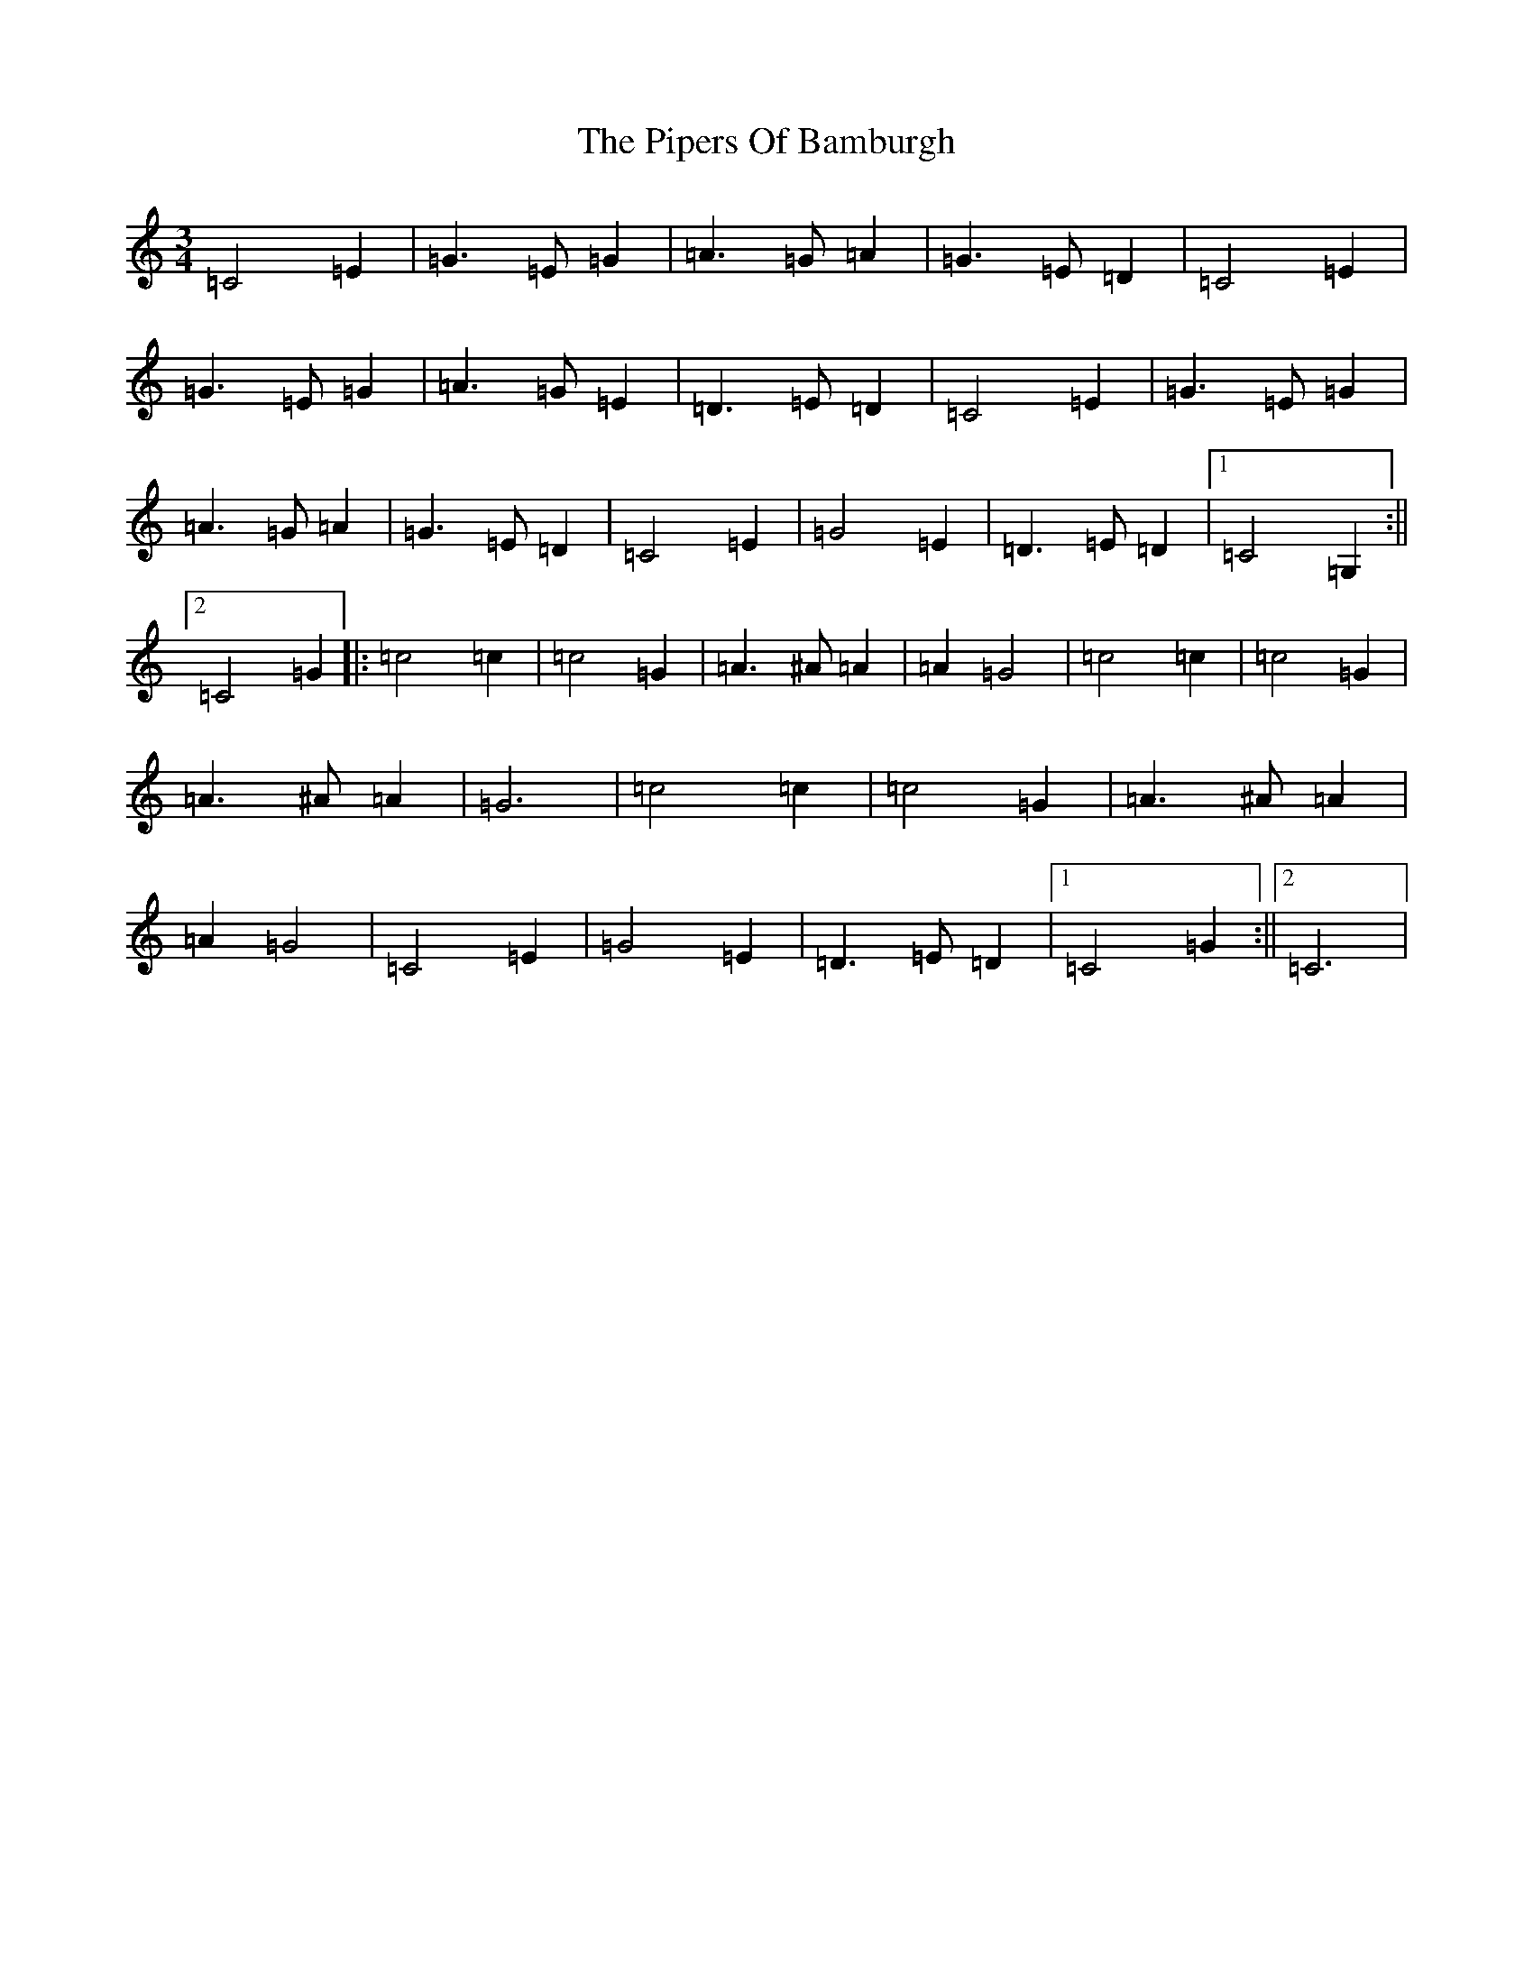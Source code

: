 X: 17120
T: Pipers Of Bamburgh, The
S: https://thesession.org/tunes/10688#setting10688
R: waltz
M:3/4
L:1/8
K: C Major
=C4=E2|=G3=E=G2|=A3=G=A2|=G3=E=D2|=C4=E2|=G3=E=G2|=A3=G=E2|=D3=E=D2|=C4=E2|=G3=E=G2|=A3=G=A2|=G3=E=D2|=C4=E2|=G4=E2|=D3=E=D2|1=C4=G,2:||2=C4=G2|:=c4=c2|=c4=G2|=A3^A=A2|=A2=G4|=c4=c2|=c4=G2|=A3^A=A2|=G6|=c4=c2|=c4=G2|=A3^A=A2|=A2=G4|=C4=E2|=G4=E2|=D3=E=D2|1=C4=G2:||2=C6|
